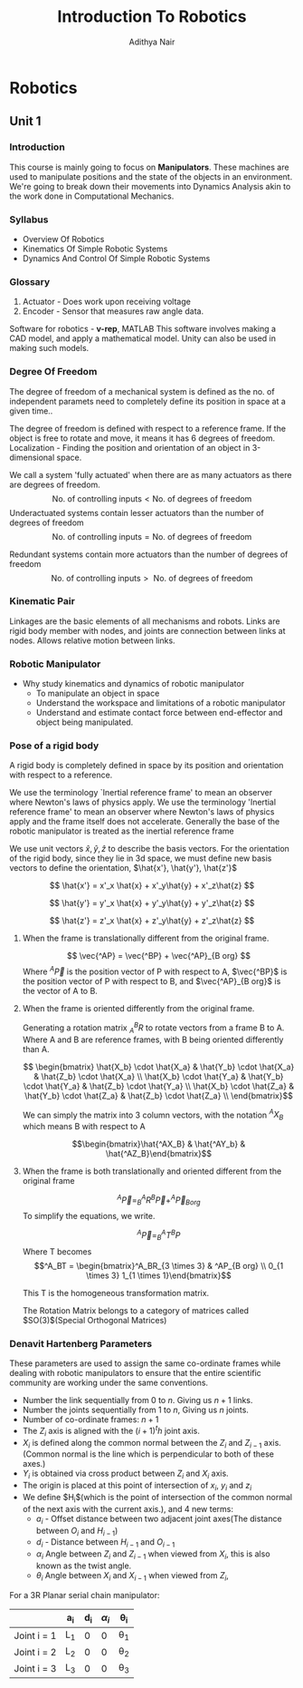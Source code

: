#+title: Introduction To Robotics
#+author: Adithya Nair
#+LATEX_HEADER: \input{preamble}
#+LATEX_CLASS: report
* Robotics
** Unit 1
*** Introduction
This course is mainly going to focus on *Manipulators*. These machines are used to manipulate positions and the state of the objects in an environment. We're going to break down their movements into Dynamics Analysis akin to the work done in Computational Mechanics.
*** Syllabus
- Overview Of Robotics
- Kinematics Of Simple Robotic Systems
- Dynamics And Control Of Simple Robotic Systems
*** Glossary
1. Actuator - Does work upon receiving voltage
2. Encoder - Sensor that measures raw angle data.


Software for robotics - *v-rep*, MATLAB
This software involves making a CAD model, and apply a mathematical model. Unity can also be used in making such models.

*** Degree Of Freedom
The degree of  freedom of a mechanical system is defined as the no. of independent paramets need to completely define its position in space at a given time..

The degree of freedom is defined with respect to a reference frame. If the object is free to rotate and move, it means it has 6 degrees of freedom.
Localization - Finding the position and orientation of an object in 3-dimensional space.

We call a system 'fully actuated' when there are as many actuators as there are degrees of freedom.
$$\text{No. of controlling inputs} < \text{No. of degrees of freedom}$$
Underactuated systems contain lesser actuators than the number of degrees of freedom
$$\text{No. of controlling inputs} = \text{No. of degrees of freedom}$$

Redundant systems contain more actuators than the number of degrees of freedom
$$\text{No. of controlling inputs} >\text{ No. of degrees of freedom}$$

*** Kinematic Pair
Linkages are the basic elements of all mechanisms and robots. Links are rigid body member with nodes, and joints are connection between links at nodes. Allows relative motion between links.
*** Robotic Manipulator
- Why study kinematics and dynamics of robotic manipulator
  - To manipulate an object in space
  - Understand the workspace and limitations of a robotic manipulator
  - Understand and estimate contact force between end-effector and object being manipulated.

*** Pose of a rigid body
A rigid body is completely defined in space by its position and orientation with respect to a reference.

We use the terminology `Inertial reference frame' to mean an observer where Newton's laws of physics apply. We use the terminology 'Inertial reference frame' to mean an observer where Newton's laws of physics apply and the frame itself does not accelerate. Generally the base of the robotic manipulator is treated as the inertial reference frame

We use unit vectors $\hat{x},\hat{y},\hat{z}$ to describe the basis vectors. For the orientation of the rigid body, since they lie in 3d space, we must define new basis vectors to define the orientation, $\hat{x'}, \hat{y'}, \hat{z'}$

$$
\hat{x'} = x'_x \hat{x} + x'_y\hat{y} + x'_z\hat{z}
$$

$$
\hat{y'} = y'_x \hat{x} + y'_y\hat{y} + y'_z\hat{z}
$$

$$
\hat{z'} = z'_x \hat{x} + z'_y\hat{y} + z'_z\hat{z}
$$


**** When the frame is translationally different from the original frame.
$$
\vec{^AP} = \vec{^BP} + \vec{^AP}_{B org}
$$
Where $^A\vec{P}$ is the position vector of P with respect to A, $\vec{^BP}$ is the position vector of P with respect to B, and $\vec{^AP}_{B org}$ is the vector of A to B.
**** When the frame is oriented differently from the original frame.
Generating a rotation matrix $^B_AR$ to rotate vectors from a frame B to A. Where A and B are reference frames, with B being oriented differently than A.

$$ \begin{bmatrix} \hat{X_b} \cdot \hat{X_a} & \hat{Y_b} \cdot \hat{X_a} & \hat{Z_b} \cdot \hat{X_a} \\ \hat{X_b} \cdot \hat{Y_a} & \hat{Y_b} \cdot \hat{Y_a} & \hat{Z_b} \cdot \hat{Y_a} \\ \hat{X_b} \cdot \hat{Z_a} & \hat{Y_b} \cdot \hat{Z_a} & \hat{Z_b} \cdot \hat{Z_a} \\ \end{bmatrix}$$

We can simply the matrix into 3 column vectors, with the notation $^AX_B$ which means B with respect to A

$$\begin{bmatrix}\hat{^AX_B} & \hat{^AY_b} & \hat{^AZ_B}\end{bmatrix}$$
**** When the frame is both translationally and oriented different from the original frame
$$ ^A\vec{P} = ^A_B R ^B\vec{P} + ^A\vec{P}_{B org}$$
To simplify the equations, we write.

$$^A\vec{P} = _B^AT ^BP$$
Where T becomes
$$^A_BT = \begin{bmatrix}^A_BR_{3 \times 3} & ^AP_{B org} \\ 0_{1 \times 3} 1_{1 \times 1}\end{bmatrix}$$

This T is the homogeneous transformation matrix.

The Rotation Matrix belongs to a category of matrices called $SO(3)$(Special Orthogonal Matrices)
*** Denavit Hartenberg Parameters
These parameters are used to assign the same co-ordinate frames while dealing with robotic manipulators to ensure that the entire scientific community are working under the same conventions.
- Number the link sequentially from $0$ to $n$. Giving us $n+1$ links.
- Number the joints sequentially from $1$ to $n$, Giving us $n$ joints.
- Number of co-ordinate frames: $n+1$
- The $Z_i$ axis is aligned with the $(i+1)^th$ joint axis.
- $X_i$ is defined along the common normal between the $Z_i$ and $Z_{i-1}$ axis.(Common normal is the line which is perpendicular to both of these axes.)
- $Y_i$ is obtained via cross product between $Z_i$ and $X_i$ axis.
- The origin is placed at this point of intersection of $x_i$, $y_i$ and $z_i$
- We define $H_i$(which is the point of intersection of the common normal of the next axis with the current axis.), and 4 new terms:
  - $a_i$ - Offset distance between two adjacent joint axes(The distance between $O_i$ and $H_{i-1}$)
  - $d_i$ - Distance between $H_{i-1}$ and $O_{i-1}$
  - $\alpha_i$ Angle between $Z_i$ and $Z_{i-1}$ when viewed from $X_i$, this is also known as the twist angle.
  - $\theta_i$ Angle between $X_i$ and $X_{i-1}$ when viewed from $Z_i$,

For a 3R Planar serial chain manipulator:
|             | a_i | d_i | $\alpha_{i}$ | \theta_i |
|-------------+-----+-----+---------+-----|
| Joint i = 1 | L_1 |   0 |       0 | \theta_1 |
| Joint i = 2 | L_2 |   0 |       0 | \theta_2 |
| Joint i = 3 | L_3 |   0 |       0 | \theta_3 |

